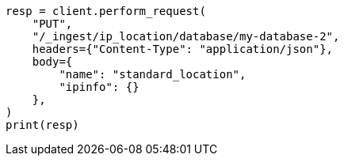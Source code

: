 // This file is autogenerated, DO NOT EDIT
// ingest/apis/put-ip-location-database.asciidoc:34

[source, python]
----
resp = client.perform_request(
    "PUT",
    "/_ingest/ip_location/database/my-database-2",
    headers={"Content-Type": "application/json"},
    body={
        "name": "standard_location",
        "ipinfo": {}
    },
)
print(resp)
----
